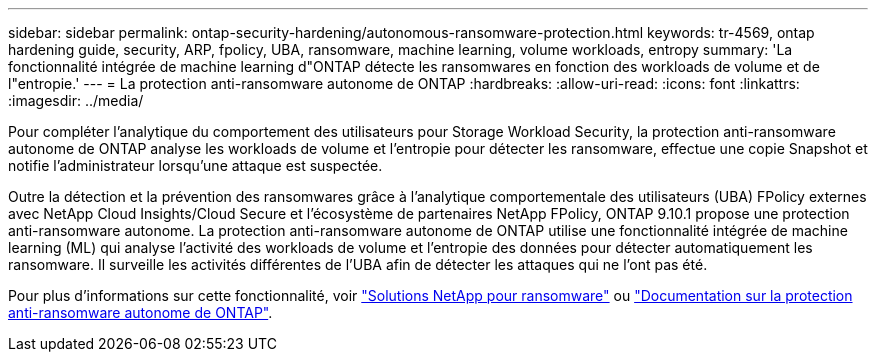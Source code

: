---
sidebar: sidebar 
permalink: ontap-security-hardening/autonomous-ransomware-protection.html 
keywords: tr-4569, ontap hardening guide, security, ARP, fpolicy, UBA, ransomware, machine learning, volume workloads, entropy 
summary: 'La fonctionnalité intégrée de machine learning d"ONTAP détecte les ransomwares en fonction des workloads de volume et de l"entropie.' 
---
= La protection anti-ransomware autonome de ONTAP
:hardbreaks:
:allow-uri-read: 
:icons: font
:linkattrs: 
:imagesdir: ../media/


[role="lead"]
Pour compléter l'analytique du comportement des utilisateurs pour Storage Workload Security, la protection anti-ransomware autonome de ONTAP analyse les workloads de volume et l'entropie pour détecter les ransomware, effectue une copie Snapshot et notifie l'administrateur lorsqu'une attaque est suspectée.

Outre la détection et la prévention des ransomwares grâce à l'analytique comportementale des utilisateurs (UBA) FPolicy externes avec NetApp Cloud Insights/Cloud Secure et l'écosystème de partenaires NetApp FPolicy, ONTAP 9.10.1 propose une protection anti-ransomware autonome. La protection anti-ransomware autonome de ONTAP utilise une fonctionnalité intégrée de machine learning (ML) qui analyse l'activité des workloads de volume et l'entropie des données pour détecter automatiquement les ransomware. Il surveille les activités différentes de l'UBA afin de détecter les attaques qui ne l'ont pas été.

Pour plus d'informations sur cette fonctionnalité, voir link:../ransomware-solutions/ransomware-overview.html["Solutions NetApp pour ransomware"^] ou link:../anti-ransomware/use-cases-restrictions-concept.html["Documentation sur la protection anti-ransomware autonome de ONTAP"^].
